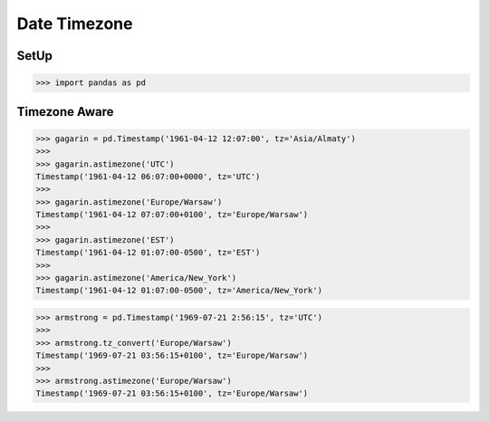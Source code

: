 Date Timezone
=============


SetUp
-----
>>> import pandas as pd


Timezone Aware
--------------
>>> gagarin = pd.Timestamp('1961-04-12 12:07:00', tz='Asia/Almaty')
>>>
>>> gagarin.astimezone('UTC')
Timestamp('1961-04-12 06:07:00+0000', tz='UTC')
>>>
>>> gagarin.astimezone('Europe/Warsaw')
Timestamp('1961-04-12 07:07:00+0100', tz='Europe/Warsaw')
>>>
>>> gagarin.astimezone('EST')
Timestamp('1961-04-12 01:07:00-0500', tz='EST')
>>>
>>> gagarin.astimezone('America/New_York')
Timestamp('1961-04-12 01:07:00-0500', tz='America/New_York')

>>> armstrong = pd.Timestamp('1969-07-21 2:56:15', tz='UTC')
>>>
>>> armstrong.tz_convert('Europe/Warsaw')
Timestamp('1969-07-21 03:56:15+0100', tz='Europe/Warsaw')
>>>
>>> armstrong.astimezone('Europe/Warsaw')
Timestamp('1969-07-21 03:56:15+0100', tz='Europe/Warsaw')
